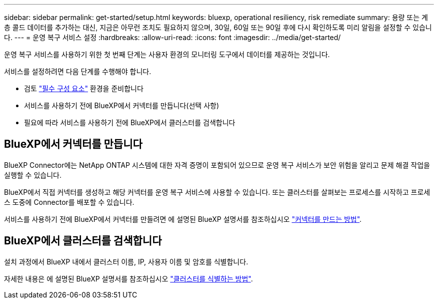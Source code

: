 ---
sidebar: sidebar 
permalink: get-started/setup.html 
keywords: bluexp, operational resiliency, risk remediate 
summary: 용량 또는 계층 콜드 데이터를 추가하는 대신, 지금은 아무런 조치도 필요하지 않으며, 30일, 60일 또는 90일 후에 다시 확인하도록 미리 알림을 설정할 수 있습니다. 
---
= 운영 복구 서비스 설정
:hardbreaks:
:allow-uri-read: 
:icons: font
:imagesdir: ../media/get-started/


[role="lead"]
운영 복구 서비스를 사용하기 위한 첫 번째 단계는 사용자 환경의 모니터링 도구에서 데이터를 제공하는 것입니다.

서비스를 설정하려면 다음 단계를 수행해야 합니다.

* 검토 link:../get-started/prerequisites.html["필수 구성 요소"] 환경을 준비합니다
* 서비스를 사용하기 전에 BlueXP에서 커넥터를 만듭니다(선택 사항)
* 필요에 따라 서비스를 사용하기 전에 BlueXP에서 클러스터를 검색합니다




== BlueXP에서 커넥터를 만듭니다

BlueXP Connector에는 NetApp ONTAP 시스템에 대한 자격 증명이 포함되어 있으므로 운영 복구 서비스가 보안 위험을 알리고 문제 해결 작업을 실행할 수 있습니다.

BlueXP에서 직접 커넥터를 생성하고 해당 커넥터를 운영 복구 서비스에 사용할 수 있습니다. 또는 클러스터를 살펴보는 프로세스를 시작하고 프로세스 도중에 Connector를 배포할 수 있습니다.

서비스를 사용하기 전에 BlueXP에서 커넥터를 만들려면 에 설명된 BlueXP 설명서를 참조하십시오 https://docs.netapp.com/us-en/cloud-manager-setup-admin/concept-connectors.html["커넥터를 만드는 방법"^].



== BlueXP에서 클러스터를 검색합니다

설치 과정에서 BlueXP 내에서 클러스터 이름, IP, 사용자 이름 및 암호를 식별합니다.

자세한 내용은 에 설명된 BlueXP 설명서를 참조하십시오 https://docs.netapp.com/us-en/cloud-manager-setup-admin/index.html["클러스터를 식별하는 방법"^].
